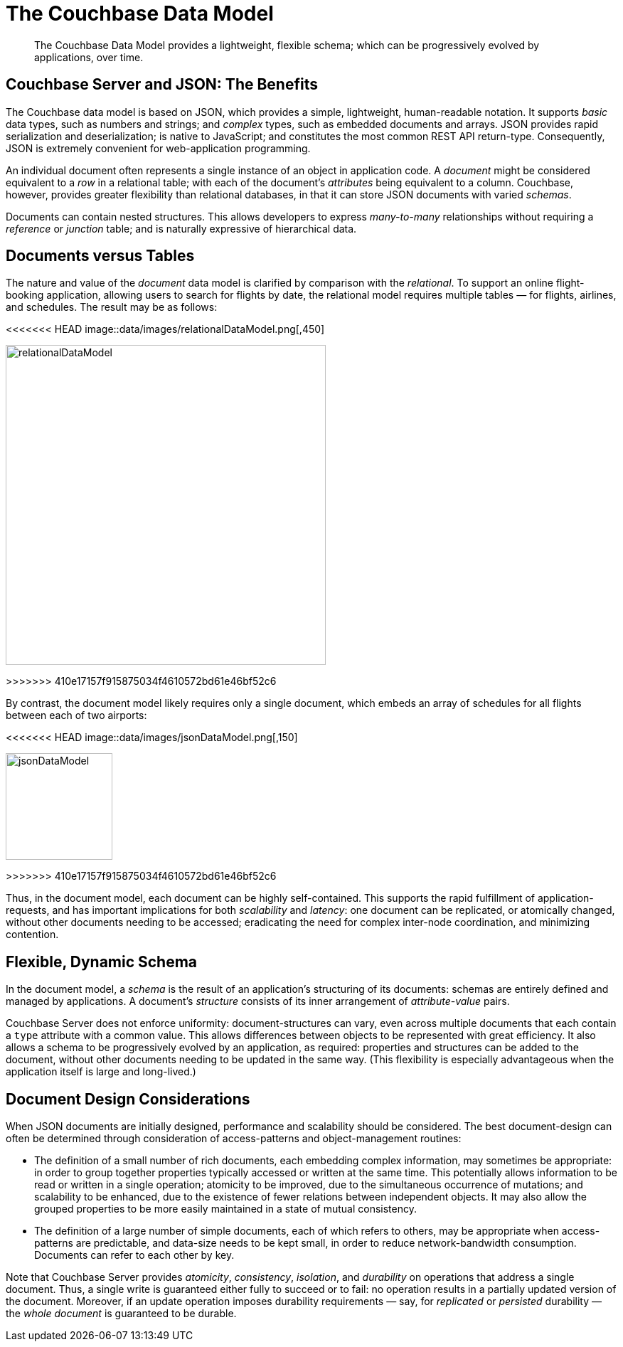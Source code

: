 = The Couchbase Data Model

[abstract]
The Couchbase Data Model provides a lightweight, flexible schema; which can be progressively evolved by applications, over time.

== Couchbase Server and JSON: The Benefits

The Couchbase data model is based on JSON, which provides a simple, lightweight, human-readable notation.
It supports _basic_ data types, such as numbers and strings; and _complex_ types, such as embedded documents and arrays.
JSON provides rapid serialization and deserialization; is native to JavaScript; and constitutes the most common REST API return-type.
Consequently, JSON is extremely convenient for web-application programming.

An individual document often represents a single instance of an object in application code.
A _document_ might be considered equivalent to a _row_ in a relational table; with each of the document's _attributes_ being equivalent to a column.
Couchbase, however, provides greater flexibility than relational databases, in that it can store JSON documents with varied _schemas_.

Documents can contain nested structures.
This allows developers to express _many-to-many_ relationships without requiring a _reference_ or _junction_ table; and is naturally expressive of hierarchical data.

== Documents versus Tables

The nature and value of the _document_ data model is clarified by comparison with the _relational_.
To support an online flight-booking application, allowing users to search for flights by date, the relational model requires multiple tables — for flights, airlines, and schedules.
The result may be as follows:

[#relational_data_model]
<<<<<<< HEAD
image::data/images/relationalDataModel.png[,450]
=======
image::data/relationalDataModel.png[,450]
>>>>>>> 410e17157f915875034f4610572bd61e46bf52c6

By contrast, the document model likely requires only a single document, which embeds an array of schedules for all flights between each of two airports:

[#json_data_model]
<<<<<<< HEAD
image::data/images/jsonDataModel.png[,150]
=======
image::data/jsonDataModel.png[,150]
>>>>>>> 410e17157f915875034f4610572bd61e46bf52c6

Thus, in the document model, each document can be highly self-contained.
This supports the rapid fulfillment of application-requests, and has important implications for both _scalability_ and _latency_: one document can be replicated, or atomically changed, without other documents needing to be accessed; eradicating the need for complex inter-node coordination, and minimizing contention.

== Flexible, Dynamic Schema

In the document model, a _schema_ is the result of an application's structuring of its documents: schemas are entirely defined and managed by applications.
A document's _structure_ consists of its inner arrangement of _attribute_-_value_ pairs.

Couchbase Server does not enforce uniformity: document-structures can vary, even across multiple documents that each contain a `type` attribute with a common value.
This allows differences between objects to be represented with great efficiency.
It also allows a schema to be progressively evolved by an application, as required: properties and structures can be added to the document, without other documents needing to be updated in the same way.
(This flexibility is especially advantageous when the application itself is large and long-lived.)

== Document Design Considerations

When JSON documents are initially designed, performance and scalability should be considered.
The best document-design can often be determined through consideration of access-patterns and object-management routines:

* The definition of a small number of rich documents, each embedding complex information, may sometimes be appropriate: in order to group together properties typically accessed or written at the same time.
This potentially allows information to be read or written in a single operation; atomicity to be improved, due to the simultaneous occurrence of mutations; and scalability to be enhanced, due to the existence of fewer relations between independent objects.
It may also allow the grouped properties to be more easily maintained in a state of mutual consistency.
* The definition of a large number of simple documents, each of which refers to others, may be appropriate when access-patterns are predictable, and data-size needs to be kept small, in order to reduce network-bandwidth consumption.
Documents can refer to each other by key.

Note that Couchbase Server provides _atomicity_, _consistency_, _isolation_, and _durability_ on operations that address a single document.
Thus, a single write is guaranteed either fully to succeed or to fail: no operation results in a partially updated version of the document.
Moreover, if an update operation imposes durability requirements — say, for _replicated_ or _persisted_ durability — the _whole document_ is guaranteed to be durable.
